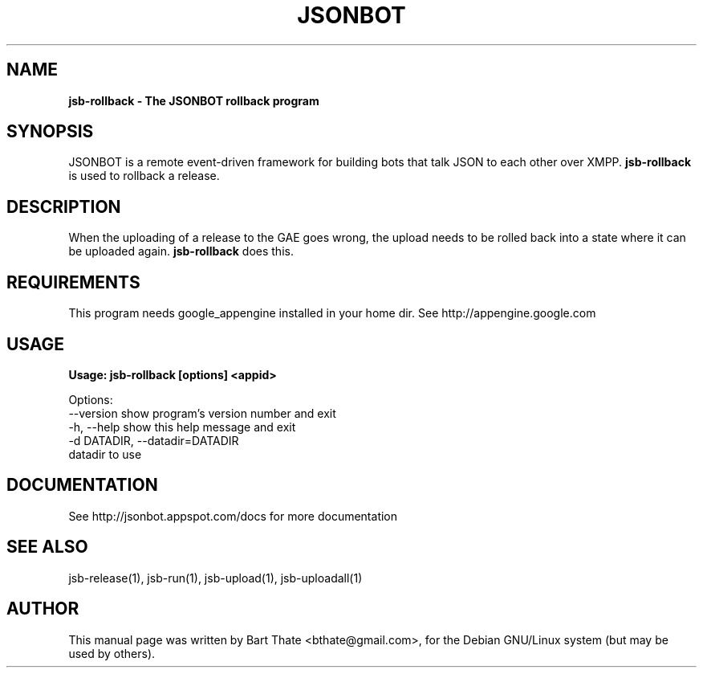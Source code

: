 .TH JSONBOT 1 "7 Nov 2010" "Debian GNU/Linux" "jsonbot manual"
.SH NAME
.B jsb-rollback \- The JSONBOT rollback program
.SH SYNOPSIS
JSONBOT is a remote event-driven framework for building bots that talk JSON
to each other over XMPP. 
.B jsb-rollback
is used to rollback a release.  
.B 
.SH "DESCRIPTION"
.P
When the uploading of a release to the GAE goes wrong, the upload needs to
be rolled back into a state where it can be uploaded again.
.B jsb-rollback
does this.
.SH REQUIREMENTS
This program needs google_appengine installed in your home dir. See
http://appengine.google.com
.PP
.SH USAGE
.P
.B Usage: jsb-rollback [options] <appid>

Options:
  --version             show program's version number and exit
  -h, --help            show this help message and exit
  -d DATADIR, --datadir=DATADIR
                        datadir to use

.SH "DOCUMENTATION"
See http://jsonbot.appspot.com/docs for more documentation

.SH "SEE ALSO"
jsb-release(1), jsb-run(1), jsb-upload(1), jsb-uploadall(1) 

.SH AUTHOR
This manual page was written by Bart Thate <bthate@gmail.com>,
for the Debian GNU/Linux system (but may be used by others).
